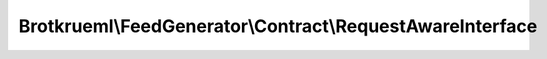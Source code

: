.. Generated by https://github.com/TYPO3-Documentation/t3docs-codesnippets 

================================================================================
Brotkrueml\\FeedGenerator\\Contract\\RequestAwareInterface
================================================================================

.. php:namespace::  Brotkrueml\FeedGenerator\Contract

.. php:interface:: RequestAwareInterface

   .. php:method:: setRequest(Psr\\Http\\Message\\ServerRequestInterface request)
   
      :param Psr\\Http\\Message\\ServerRequestInterface $request: the request

